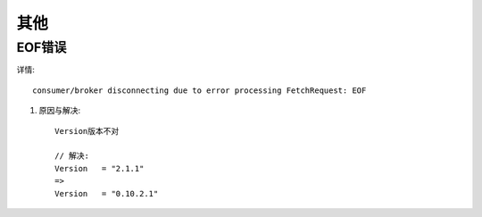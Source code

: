 其他
#######

EOF错误
-----------

详情::

    consumer/broker disconnecting due to error processing FetchRequest: EOF


1. 原因与解决::

    Version版本不对

    // 解决:
    Version   = "2.1.1"
    =>
    Version   = "0.10.2.1"





